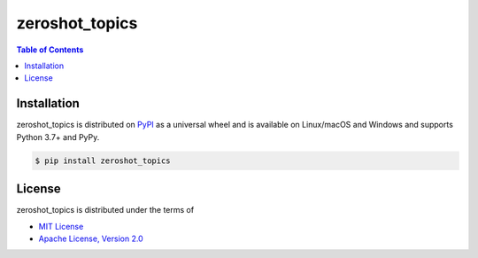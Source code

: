 zeroshot_topics
===============

.. contents:: **Table of Contents**
    :backlinks: none

Installation
------------

zeroshot_topics is distributed on `PyPI <https://pypi.org>`_ as a universal
wheel and is available on Linux/macOS and Windows and supports
Python 3.7+ and PyPy.

.. code-block:: bash

    $ pip install zeroshot_topics

License
-------

zeroshot_topics is distributed under the terms of

- `MIT License <https://choosealicense.com/licenses/mit>`_
- `Apache License, Version 2.0 <https://choosealicense.com/licenses/apache-2.0>`_
